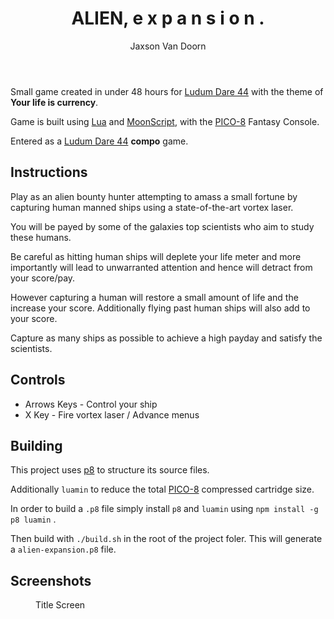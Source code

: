 
#+TITLE:	ALIEN, e x p a n s i o n .
#+AUTHOR:	Jaxson Van Doorn
#+EMAIL:	jaxson.vandoorn@gmail.com
#+OPTIONS:  num:nil toc:nil

Small game created in under 48 hours for [[https://ldjam.com/events/ludum-dare/44][Ludum Dare 44]] with the theme of *Your life is currency*.

Game is built using [[https://www.lua.org/][Lua]] and [[https://moonscript.org/][MoonScript]], with the [[https://www.lexaloffle.com/pico-8.php][PICO-8]] Fantasy Console.

Entered as a [[https://ldjam.com/events/ludum-dare/44][Ludum Dare 44]] *compo* game.

** Instructions

Play as an alien bounty hunter attempting to amass a small fortune by capturing human manned ships using a state-of-the-art vortex laser.

You will be payed by some of the galaxies top scientists who aim to study these humans.

Be careful as hitting human ships will deplete your life meter and more importantly will lead to unwarranted attention and hence will detract from your score/pay.

However capturing a human will restore a small amount of life and the increase your score.  Additionally flying past human ships will also add to your score.

Capture as many ships as possible to achieve a high payday and satisfy the scientists.
** Controls

- Arrows Keys - Control your ship
- X Key - Fire vortex laser / Advance menus

** Building
This project uses [[https://github.com/jozanza/p8][p8]] to structure its source files.

Additionally ~luamin~ to reduce the total [[https://www.lexaloffle.com/pico-8.php][PICO-8]] compressed cartridge size.

In order to build a ~.p8~ file simply install ~p8~ and ~luamin~ using ~npm install -g p8 luamin~ .

Then build with ~./build.sh~ in the root of the project foler.  This will generate a ~alien-expansion.p8~ file.

** Screenshots

#+CAPTION: Title Screen
#+NAME:    Title Screen
[[./screenshots/cover.png]]
